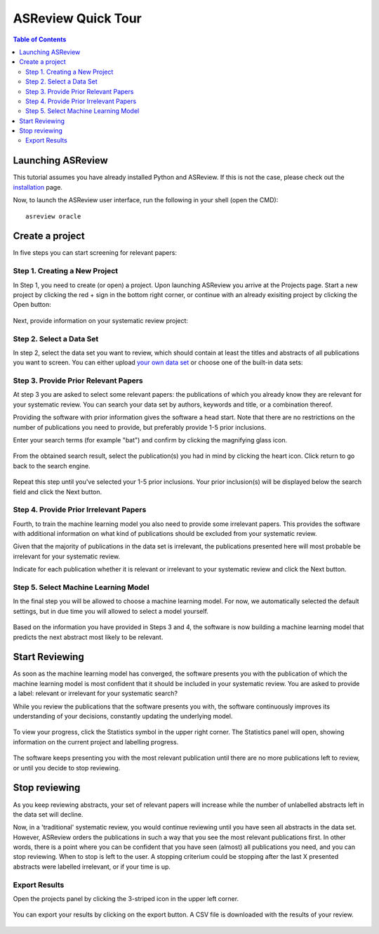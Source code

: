 ASReview Quick Tour
===================

.. contents:: Table of Contents

Launching ASReview
------------------

This tutorial assumes you have already installed Python and ASReview. If
this is not the case, please check out the
`installation <installation.html>`__ page.

Now, to launch the ASReview user interface, run the following in your
shell (open the CMD):

::

    asreview oracle


Create a project
----------------

In five steps you can start screening for relevant papers:

Step 1. Creating a New Project
~~~~~~~~~~~~~~~~~~~~~~~~~~~~~~

In Step 1, you need to create (or open) a project.
Upon launching ASReview you arrive at the Projects page. Start a new project by clicking the red + sign in the bottom right corner, or continue with an already exisiting project by clicking the Open button:

.. figure:: ../images/0_projects_page.png
   :alt:



Next, provide information on your systematic review project:

.. figure:: ../images/1_create_project.png
   :alt:



Step 2. Select a Data Set
~~~~~~~~~~~~~~~~~~~~~~~~~

In step 2, select the data set you want to review, which should
contain at least the titles and abstracts of all publications you want to screen.
You can either upload `your own data
set <https://asreview.readthedocs.io/en/latest/datasets.html#using-your-own-data>`__
or choose one of the built-in data sets:

.. figure:: ../images/2_select_dataset.png
   :alt:



Step 3. Provide Prior Relevant Papers
~~~~~~~~~~~~~~~~~~~~~~~~~~~~~~~~~~~~~

At step 3 you are asked to select some relevant papers: the publications of
which you already know they are relevant for your systematic review. You
can search your data set by authors, keywords and title, or a
combination thereof.

Providing the software with prior information gives the software a head
start. Note that there are no restrictions on the number of publications
you need to provide, but preferably provide 1-5 prior inclusions.

Enter your search terms (for
example "bat") and confirm by clicking the magnifying glass icon.

.. figure:: ../images/3_include_publications.png
   :alt:

From the obtained search result, select the publication(s) you had in
mind by clicking the heart icon. Click return to go back to the search
engine.

.. figure:: ../images/3.2_include_publications_social.png
   :alt:

Repeat this step until you've selected your 1-5 prior inclusions. Your
prior inclusion(s) will be displayed below the search field and click the Next button.

.. figure:: ../images/3.3_include_publications.png
   :alt:


Step 4. Provide Prior Irrelevant Papers
~~~~~~~~~~~~~~~~~~~~~~~~~~~~~~~~~~~~~~~

Fourth, to train the machine learning model you also need to provide some irrelevant papers.
This provides the
software with additional information on what kind of publications should
be excluded from your systematic review.

Given that the majority of publications in the data set is irrelevant, the publications presented here will most
probable be irrelevant for your systematic review.

Indicate for each publication whether it is relevant
or irrelevant to your systematic review and click the Next button.


.. figure:: ../images/4_label_random_2.png
   :alt:


Step 5. Select Machine Learning Model
~~~~~~~~~~~~~~~~~~~~~~~~~~~~~~~~~~~~~
In the final step you will be allowed to choose a machine learning model. For now, we automatically selected the default settings, but in due time you will allowed to select a model yourself.

.. figure:: ../images/5.1_start_reviewing.png
   :alt:

Based on the information you have provided in Steps 3 and 4, the software is now building
a machine learning model that predicts the next abstract most likely to
be relevant.


Start Reviewing
---------------
As soon as the machine learning model has converged, the software presents you with the publication of which the machine learning model  is most
confident that it should be included in your systematic review. You are
asked to provide a label: relevant or irrelevant for your systematic search?

While you review the publications that the software presents you with,
the software continuously improves its understanding of your decisions,
constantly updating the underlying model.

.. figure:: ../images/5.2_reviewing.png
   :alt:

To view your progress, click the Statistics symbol in the upper right corner.
The Statistics panel will open, showing information on the current
project and labelling progress.

.. figure:: ../images/statistics_1.png
   :alt:

The software keeps presenting you with the most relevant publication
until there are no more publications left to review, or until you decide to stop reviewing.


Stop reviewing
--------------

As you keep reviewing abstracts, your set of relevant papers will increase
while the number of unlabelled abstracts left in the data set will
decline.

Now, in a 'traditional' systematic review, you would continue reviewing
until you have seen all abstracts in the data set. However, ASReview
orders the publications in such a way that you see the most relevant
publications first. In other words, there is a point where you can be
confident that you have seen (almost) all publications you need, and you
can stop reviewing. When to stop is left to the user. A stopping
criterium could be stopping after the last X presented abstracts were
labelled irrelevant, or if your time is up.


Export Results
~~~~~~~~~~~~~~

Open the projects panel by clicking the 3-striped icon in the upper left
corner. 

.. figure:: ../images/7_exporting.png
   :alt:

You can export your results by clicking on the export button. A CSV
file is downloaded with the results of your review.

.. figure:: ../images/7.1_exporting.png
   :alt:

